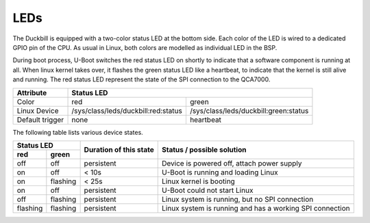 LEDs
====

The Duckbill is equipped with a two-color status LED at the bottom side. Each color
of the LED is wired to a dedicated GPIO pin of the CPU. As usual in Linux, both colors
are modelled as individual LED in the BSP.

During boot process, U-Boot switches the red status LED on shortly to indicate that
a software component is running at all. When linux kernel takes over, it flashes
the green status LED like a heartbeat, to indicate that the kernel is still alive and
running. The red status LED represent the state of the SPI connection to the QCA7000.

+-----------------+-----------------------------------------------------------------------------+
| Attribute       | Status LED                                                                  |
+=================+=====================================+=======================================+
| Color           | red                                 | green                                 |
+-----------------+-------------------------------------+---------------------------------------+
| Linux Device    | /sys/class/leds/duckbill:red:status | /sys/class/leds/duckbill:green:status |
+-----------------+-------------------------------------+---------------------------------------+
| Default trigger | none                                | heartbeat                             |
+-----------------+-------------------------------------+---------------------------------------+

The following table lists various device states.

+---------------------+--------------------------+--------------------------------------------------+
| Status LED          | Duration of this state   | Status / possible solution                       |
+----------+----------+                          |                                                  |
| red      | green    |                          |                                                  |
+==========+==========+==========================+==================================================+
| off      | off      | persistent               | Device is powered off, attach power supply       |
+----------+----------+--------------------------+--------------------------------------------------+
| on       | off      | < 10s                    | U-Boot is running and loading Linux              |
+----------+----------+--------------------------+--------------------------------------------------+
| on       | flashing | < 25s                    | Linux kernel is booting                          |
+----------+----------+--------------------------+--------------------------------------------------+
| on       | off      | persistent               | U-Boot could not start Linux                     |
+----------+----------+--------------------------+--------------------------------------------------+
| off      | flashing | persistent               | Linux system is running, but no SPI connection   |
+----------+----------+--------------------------+--------------------------------------------------+
| flashing | flashing | persistent               | Linux system is running and has a working SPI    |
|          |          |                          | connection                                       |
+----------+----------+--------------------------+--------------------------------------------------+



